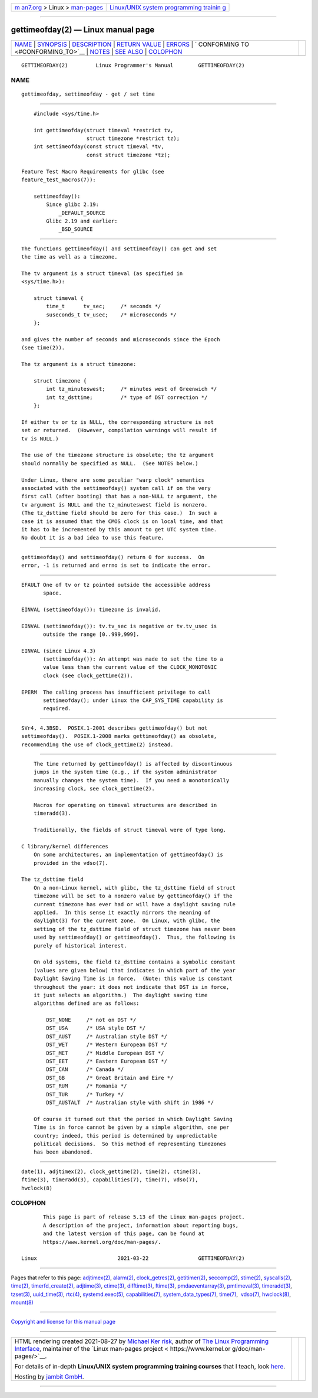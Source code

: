.. container:: page-top

.. container:: nav-bar

   +----------------------------------+----------------------------------+
   | `m                               | `Linux/UNIX system programming   |
   | an7.org <../../../index.html>`__ | trainin                          |
   | > Linux >                        | g <http://man7.org/training/>`__ |
   | `man-pages <../index.html>`__    |                                  |
   +----------------------------------+----------------------------------+

--------------

gettimeofday(2) — Linux manual page
===================================

+-----------------------------------+-----------------------------------+
| `NAME <#NAME>`__ \|               |                                   |
| `SYNOPSIS <#SYNOPSIS>`__ \|       |                                   |
| `DESCRIPTION <#DESCRIPTION>`__ \| |                                   |
| `RETURN VALUE <#RETURN_VALUE>`__  |                                   |
| \| `ERRORS <#ERRORS>`__ \|        |                                   |
| `                                 |                                   |
| CONFORMING TO <#CONFORMING_TO>`__ |                                   |
| \| `NOTES <#NOTES>`__ \|          |                                   |
| `SEE ALSO <#SEE_ALSO>`__ \|       |                                   |
| `COLOPHON <#COLOPHON>`__          |                                   |
+-----------------------------------+-----------------------------------+
| .. container:: man-search-box     |                                   |
+-----------------------------------+-----------------------------------+

::

   GETTIMEOFDAY(2)         Linux Programmer's Manual        GETTIMEOFDAY(2)

NAME
-------------------------------------------------

::

          gettimeofday, settimeofday - get / set time


---------------------------------------------------------

::

          #include <sys/time.h>

          int gettimeofday(struct timeval *restrict tv,
                           struct timezone *restrict tz);
          int settimeofday(const struct timeval *tv,
                           const struct timezone *tz);

      Feature Test Macro Requirements for glibc (see
      feature_test_macros(7)):

          settimeofday():
              Since glibc 2.19:
                  _DEFAULT_SOURCE
              Glibc 2.19 and earlier:
                  _BSD_SOURCE


---------------------------------------------------------------

::

          The functions gettimeofday() and settimeofday() can get and set
          the time as well as a timezone.

          The tv argument is a struct timeval (as specified in
          <sys/time.h>):

              struct timeval {
                  time_t      tv_sec;     /* seconds */
                  suseconds_t tv_usec;    /* microseconds */
              };

          and gives the number of seconds and microseconds since the Epoch
          (see time(2)).

          The tz argument is a struct timezone:

              struct timezone {
                  int tz_minuteswest;     /* minutes west of Greenwich */
                  int tz_dsttime;         /* type of DST correction */
              };

          If either tv or tz is NULL, the corresponding structure is not
          set or returned.  (However, compilation warnings will result if
          tv is NULL.)

          The use of the timezone structure is obsolete; the tz argument
          should normally be specified as NULL.  (See NOTES below.)

          Under Linux, there are some peculiar "warp clock" semantics
          associated with the settimeofday() system call if on the very
          first call (after booting) that has a non-NULL tz argument, the
          tv argument is NULL and the tz_minuteswest field is nonzero.
          (The tz_dsttime field should be zero for this case.)  In such a
          case it is assumed that the CMOS clock is on local time, and that
          it has to be incremented by this amount to get UTC system time.
          No doubt it is a bad idea to use this feature.


-----------------------------------------------------------------

::

          gettimeofday() and settimeofday() return 0 for success.  On
          error, -1 is returned and errno is set to indicate the error.


-----------------------------------------------------

::

          EFAULT One of tv or tz pointed outside the accessible address
                 space.

          EINVAL (settimeofday()): timezone is invalid.

          EINVAL (settimeofday()): tv.tv_sec is negative or tv.tv_usec is
                 outside the range [0..999,999].

          EINVAL (since Linux 4.3)
                 (settimeofday()): An attempt was made to set the time to a
                 value less than the current value of the CLOCK_MONOTONIC
                 clock (see clock_gettime(2)).

          EPERM  The calling process has insufficient privilege to call
                 settimeofday(); under Linux the CAP_SYS_TIME capability is
                 required.


-------------------------------------------------------------------

::

          SVr4, 4.3BSD.  POSIX.1-2001 describes gettimeofday() but not
          settimeofday().  POSIX.1-2008 marks gettimeofday() as obsolete,
          recommending the use of clock_gettime(2) instead.


---------------------------------------------------

::

          The time returned by gettimeofday() is affected by discontinuous
          jumps in the system time (e.g., if the system administrator
          manually changes the system time).  If you need a monotonically
          increasing clock, see clock_gettime(2).

          Macros for operating on timeval structures are described in
          timeradd(3).

          Traditionally, the fields of struct timeval were of type long.

      C library/kernel differences
          On some architectures, an implementation of gettimeofday() is
          provided in the vdso(7).

      The tz_dsttime field
          On a non-Linux kernel, with glibc, the tz_dsttime field of struct
          timezone will be set to a nonzero value by gettimeofday() if the
          current timezone has ever had or will have a daylight saving rule
          applied.  In this sense it exactly mirrors the meaning of
          daylight(3) for the current zone.  On Linux, with glibc, the
          setting of the tz_dsttime field of struct timezone has never been
          used by settimeofday() or gettimeofday().  Thus, the following is
          purely of historical interest.

          On old systems, the field tz_dsttime contains a symbolic constant
          (values are given below) that indicates in which part of the year
          Daylight Saving Time is in force.  (Note: this value is constant
          throughout the year: it does not indicate that DST is in force,
          it just selects an algorithm.)  The daylight saving time
          algorithms defined are as follows:

              DST_NONE     /* not on DST */
              DST_USA      /* USA style DST */
              DST_AUST     /* Australian style DST */
              DST_WET      /* Western European DST */
              DST_MET      /* Middle European DST */
              DST_EET      /* Eastern European DST */
              DST_CAN      /* Canada */
              DST_GB       /* Great Britain and Eire */
              DST_RUM      /* Romania */
              DST_TUR      /* Turkey */
              DST_AUSTALT  /* Australian style with shift in 1986 */

          Of course it turned out that the period in which Daylight Saving
          Time is in force cannot be given by a simple algorithm, one per
          country; indeed, this period is determined by unpredictable
          political decisions.  So this method of representing timezones
          has been abandoned.


---------------------------------------------------------

::

          date(1), adjtimex(2), clock_gettime(2), time(2), ctime(3),
          ftime(3), timeradd(3), capabilities(7), time(7), vdso(7),
          hwclock(8)

COLOPHON
---------------------------------------------------------

::

          This page is part of release 5.13 of the Linux man-pages project.
          A description of the project, information about reporting bugs,
          and the latest version of this page, can be found at
          https://www.kernel.org/doc/man-pages/.

   Linux                          2021-03-22                GETTIMEOFDAY(2)

--------------

Pages that refer to this page:
`adjtimex(2) <../man2/adjtimex.2.html>`__, 
`alarm(2) <../man2/alarm.2.html>`__, 
`clock_getres(2) <../man2/clock_getres.2.html>`__, 
`getitimer(2) <../man2/getitimer.2.html>`__, 
`seccomp(2) <../man2/seccomp.2.html>`__, 
`stime(2) <../man2/stime.2.html>`__, 
`syscalls(2) <../man2/syscalls.2.html>`__, 
`time(2) <../man2/time.2.html>`__, 
`timerfd_create(2) <../man2/timerfd_create.2.html>`__, 
`adjtime(3) <../man3/adjtime.3.html>`__, 
`ctime(3) <../man3/ctime.3.html>`__, 
`difftime(3) <../man3/difftime.3.html>`__, 
`ftime(3) <../man3/ftime.3.html>`__, 
`pmdaeventarray(3) <../man3/pmdaeventarray.3.html>`__, 
`pmtimeval(3) <../man3/pmtimeval.3.html>`__, 
`timeradd(3) <../man3/timeradd.3.html>`__, 
`tzset(3) <../man3/tzset.3.html>`__, 
`uuid_time(3) <../man3/uuid_time.3.html>`__, 
`rtc(4) <../man4/rtc.4.html>`__, 
`systemd.exec(5) <../man5/systemd.exec.5.html>`__, 
`capabilities(7) <../man7/capabilities.7.html>`__, 
`system_data_types(7) <../man7/system_data_types.7.html>`__, 
`time(7) <../man7/time.7.html>`__,  `vdso(7) <../man7/vdso.7.html>`__, 
`hwclock(8) <../man8/hwclock.8.html>`__, 
`mount(8) <../man8/mount.8.html>`__

--------------

`Copyright and license for this manual
page <../man2/gettimeofday.2.license.html>`__

--------------

.. container:: footer

   +-----------------------+-----------------------+-----------------------+
   | HTML rendering        |                       | |Cover of TLPI|       |
   | created 2021-08-27 by |                       |                       |
   | `Michael              |                       |                       |
   | Ker                   |                       |                       |
   | risk <https://man7.or |                       |                       |
   | g/mtk/index.html>`__, |                       |                       |
   | author of `The Linux  |                       |                       |
   | Programming           |                       |                       |
   | Interface <https:     |                       |                       |
   | //man7.org/tlpi/>`__, |                       |                       |
   | maintainer of the     |                       |                       |
   | `Linux man-pages      |                       |                       |
   | project <             |                       |                       |
   | https://www.kernel.or |                       |                       |
   | g/doc/man-pages/>`__. |                       |                       |
   |                       |                       |                       |
   | For details of        |                       |                       |
   | in-depth **Linux/UNIX |                       |                       |
   | system programming    |                       |                       |
   | training courses**    |                       |                       |
   | that I teach, look    |                       |                       |
   | `here <https://ma     |                       |                       |
   | n7.org/training/>`__. |                       |                       |
   |                       |                       |                       |
   | Hosting by `jambit    |                       |                       |
   | GmbH                  |                       |                       |
   | <https://www.jambit.c |                       |                       |
   | om/index_en.html>`__. |                       |                       |
   +-----------------------+-----------------------+-----------------------+

--------------

.. container:: statcounter

   |Web Analytics Made Easy - StatCounter|

.. |Cover of TLPI| image:: https://man7.org/tlpi/cover/TLPI-front-cover-vsmall.png
   :target: https://man7.org/tlpi/
.. |Web Analytics Made Easy - StatCounter| image:: https://c.statcounter.com/7422636/0/9b6714ff/1/
   :class: statcounter
   :target: https://statcounter.com/
